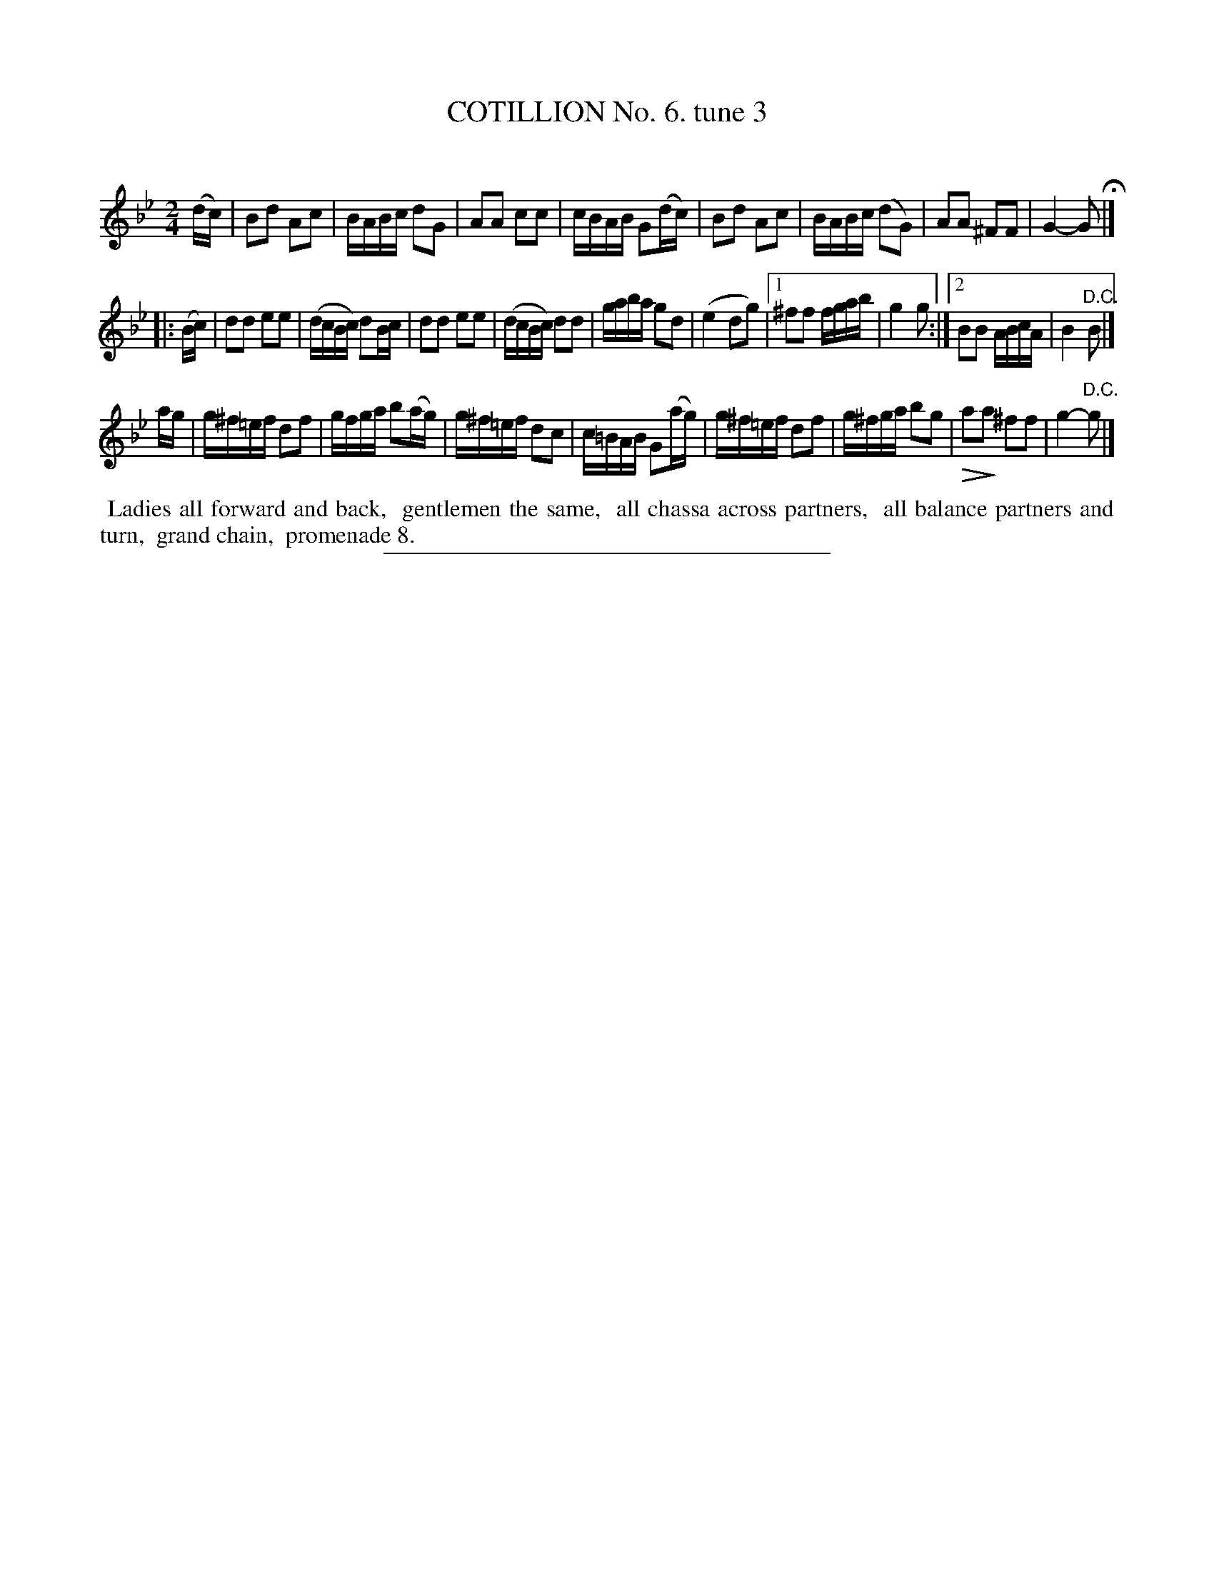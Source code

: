 X: 10783
T: COTILLION No. 6. tune 3
C:
%R: march, reel
N: This is version 2, for ABC software that understands diminuendo annotation.
U: Q=!diminuendo(!
U: q=!diminuendo)!
B: Elias Howe "The Musician's Companion" Part 1 1842 p.78 #3 (and p.79 #1)
S: http://imslp.org/wiki/The_Musician's_Companion_(Howe,_Elias)
Z: 2015 John Chambers <jc:trillian.mit.edu>
N: The f in bar 2 of the 3rd strain should probably be sharp, as in bar 6.
M: 2/4
L: 1/16
K: Bb
% - - - - - - - - - - - - - - - - - - - - - - - - -
(dc) |\
B2d2 A2c2 | BABc d2G2 | A2A2 c2c2 | cBAB G2(dc) |\
B2d2 A2c2 | BABc (d2G2) | A2A2 ^F2F2 | G4- G2 H|]
|: (Bc) |\
d2d2 e2e2 | (dcBc) d2Bc | d2d2 e2e2 | (dcBc) d2d2 |\
gaba g2d2 | (e4 d2g2) |[1 ^f2f2 fgab | g4 g2 :|[2 B2B2 ABcA | B4 "^D.C."B2 |]
ag |\
g^f=ef d2f2 | gfga b2(ag) | g^f=ef d2c2 | c=BAB G2(ag) |\
g^f=ef d2f2 | g^fga b2g2 | Qa2qa2 ^f2f2 | g4- "^D.C."g2 |]
% - - - - - - - - - - Dance description - - - - - - - - - -
%%begintext align
%% Ladies all forward and back,
%% gentlemen the same,
%% all chassa across partners,
%% all balance partners and turn,
%% grand chain,
%% promenade 8.
%%endtext
%- - - - - - - - - - - - - - - - - - - - - - - - -
%%sep 1 1 300
